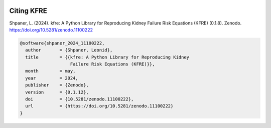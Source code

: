.. _citations:   

.. _target-link:

.. raw:: html

   <div class="no-click">

.. image:: ../assets/kfre_logo.svg
   :alt: KFRE Library Logo
   :align: left
   :width: 200px

.. raw:: html

   </div>

.. raw:: html
   
   <div style="height: 106px;"></div>

\


Citing KFRE
============

Shpaner, L. (2024). kfre: A Python Library for Reproducing Kidney Failure Risk Equations (KFRE) (0.1.8). Zenodo. https://doi.org/10.5281/zenodo.11100222


.. code:: bash

    @software{shpaner_2024_11100222,
      author       = {Shpaner, Leonid},
      title        = {{kfre: A Python Library for Reproducing Kidney 
                       Failure Risk Equations (KFRE)}},
      month        = may,
      year         = 2024,
      publisher    = {Zenodo},
      version      = {0.1.12},
      doi          = {10.5281/zenodo.11100222},
      url          = {https://doi.org/10.5281/zenodo.11100222}
    }


